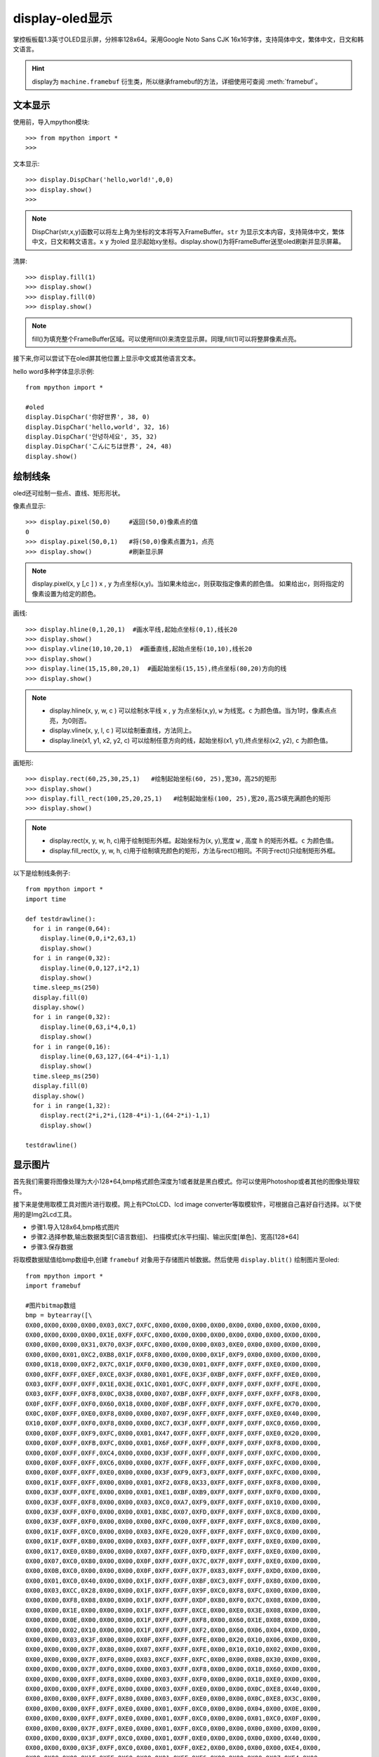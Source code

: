 display-oled显示
======================================

掌控板板载1.3英寸OLED显示屏，分辨率128x64。采用Google Noto Sans CJK 16x16字体，支持简体中文，繁体中文，日文和韩文语言。


.. Hint::

  display为 ``machine.framebuf`` 衍生类，所以继承framebuf的方法，详细使用可查阅  :meth:`framebuf`。


文本显示
-------

使用前，导入mpython模块::

  >>> from mpython import *
  >>> 


文本显示::

  >>> display.DispChar('hello,world!',0,0)
  >>> display.show()
  >>>

.. Note::

  DispChar(str,x,y)函数可以将左上角为坐标的文本将写入FrameBuffer。``str`` 为显示文本内容，支持简体中文，繁体中文，日文和韩文语言。``x`` ``y`` 为oled
  显示起始xy坐标。display.show()为将FrameBuffer送至oled刷新并显示屏幕。

清屏::

   >>> display.fill(1)  
   >>> display.show()
   >>> display.fill(0)
   >>> display.show()

.. Note::

  fill()为填充整个FrameBuffer区域。可以使用fill(0)来清空显示屏。同理,fill(1)可以将整屏像素点亮。


接下来,你可以尝试下在oled屏其他位置上显示中文或其他语言文本。

hello word多种字体显示示例::

  from mpython import *

  #oled
  display.DispChar('你好世界', 38, 0)
  display.DispChar('hello,world', 32, 16)
  display.DispChar('안녕하세요', 35, 32)
  display.DispChar('こんにちは世界', 24, 48)
  display.show()

.. image:: /images/掌控-正面.png


绘制线条
-------

oled还可绘制一些点、直线、矩形形状。

像素点显示::

  >>> display.pixel(50,0)     #返回(50,0)像素点的值
  0                          
  >>> display.pixel(50,0,1)   #将(50,0)像素点置为1，点亮
  >>> display.show()          #刷新显示屏

.. Note::

  display.pixel(x, y [,c ] )  ``x`` , ``y`` 为点坐标(x,y)。当如果未给出c，则获取指定像素的颜色值。
  如果给出c，则将指定的像素设置为给定的颜色。


画线::

  >>> display.hline(0,1,20,1)  #画水平线,起始点坐标(0,1),线长20
  >>> display.show()
  >>> display.vline(10,10,20,1)  #画垂直线,起始点坐标(10,10),线长20
  >>> display.show()
  >>> display.line(15,15,80,20,1)  #画起始坐标(15,15),终点坐标(80,20)方向的线
  >>> display.show()

.. Note::

  * display.hline(x, y, w, c ) 可以绘制水平线  ``x`` , ``y`` 为点坐标(x,y), ``w`` 为线宽。``c`` 为颜色值。当为1时，像素点点亮，为0则否。
  * display.vline(x, y, l, c ) 可以绘制垂直线，方法同上。
  * display.line(x1, y1, x2, y2, c) 可以绘制任意方向的线，起始坐标(x1, y1),终点坐标(x2, y2), ``c`` 为颜色值。


画矩形::

  >>> display.rect(60,25,30,25,1)   #绘制起始坐标(60, 25),宽30，高25的矩形  
  >>> display.show()
  >>> display.fill_rect(100,25,20,25,1)   #绘制起始坐标(100, 25),宽20,高25填充满颜色的矩形  
  >>> display.show()

.. Note::

  * display.rect(x, y, w, h, c)用于绘制矩形外框。起始坐标为(x, y),宽度 ``w`` , 高度 ``h`` 的矩形外框。``c`` 为颜色值。
  * display.fill_rect(x, y, w, h, c)用于绘制填充颜色的矩形，方法与rect()相同。不同于rect()只绘制矩形外框。


以下是绘制线条例子::

  from mpython import *
  import time

  def testdrawline():
    for i in range(0,64):
      display.line(0,0,i*2,63,1)
      display.show()
    for i in range(0,32):
      display.line(0,0,127,i*2,1)
      display.show()
    time.sleep_ms(250)
    display.fill(0)
    display.show()
    for i in range(0,32):
      display.line(0,63,i*4,0,1)
      display.show()
    for i in range(0,16):
      display.line(0,63,127,(64-4*i)-1,1)
      display.show()
    time.sleep_ms(250)
    display.fill(0)
    display.show()
    for i in range(1,32):
      display.rect(2*i,2*i,(128-4*i)-1,(64-2*i)-1,1)
      display.show()

  testdrawline()


显示图片
-------

首先我们需要将图像处理为大小128*64,bmp格式颜色深度为1或者就是黑白模式。你可以使用Photoshop或者其他的图像处理软件。

接下来是使用取模工具对图片进行取模。网上有PCtoLCD、lcd image converter等取模软件，可根据自己喜好自行选择。以下使用的是Img2Lcd工具。

* 步骤1.导入128x64,bmp格式图片
* 步骤2.选择参数,输出数据类型[C语言数组]、  扫描模式[水平扫描]、输出灰度[单色]、宽高[128*64]
* 步骤3.保存数据

.. image:: /images/image2lcd.png
    :scale: 70 %
    :align: center

将取模数据赋值给bmp数组中,创建 ``framebuf`` 对象用于存储图片帧数据。然后使用 ``display.blit()`` 绘制图片至oled::

  from mpython import *
  import framebuf

  #图片bitmap数组
  bmp = bytearray([\
  0X00,0X00,0X00,0X00,0X03,0XC7,0XFC,0X00,0X00,0X00,0X00,0X00,0X00,0X00,0X00,0X00,
  0X00,0X00,0X00,0X00,0X1E,0XFF,0XFC,0X00,0X00,0X00,0X00,0X00,0X00,0X00,0X00,0X00,
  0X00,0X00,0X00,0X31,0X70,0X3F,0XFC,0X00,0X00,0X00,0X03,0XE0,0X00,0X00,0X00,0X00,
  0X00,0X00,0X01,0XC2,0XB8,0X1F,0XF8,0X00,0X00,0X00,0X1F,0XF9,0X00,0X00,0X00,0X00,
  0X00,0X18,0X00,0XF2,0X7C,0X1F,0XF0,0X00,0X30,0X01,0XFF,0XFF,0XFF,0XE0,0X00,0X00,
  0X00,0XFF,0XFF,0XEF,0XCE,0X3F,0X80,0X01,0XFE,0X3F,0XBF,0XFF,0XFF,0XFF,0XE0,0X00,
  0X03,0XFF,0XFF,0XFF,0X1E,0X3E,0X1C,0X01,0XFC,0XFF,0XFF,0XFF,0XFF,0XFF,0XFE,0X00,
  0X03,0XFF,0XFF,0XF8,0X0C,0X38,0X00,0X07,0XBF,0XFF,0XFF,0XFF,0XFF,0XFF,0XF8,0X00,
  0X0F,0XFF,0XFF,0XF0,0X60,0X18,0X00,0X0F,0XBF,0XFF,0XFF,0XFF,0XFF,0XFE,0X70,0X00,
  0X0C,0X0F,0XFF,0XE0,0XF8,0X00,0X00,0X07,0X9F,0XFF,0XFF,0XFF,0XFF,0XE0,0X40,0X00,
  0X10,0X0F,0XFF,0XF0,0XF8,0X00,0X00,0XC7,0X3F,0XFF,0XFF,0XFF,0XFF,0XC0,0X60,0X00,
  0X00,0X0F,0XFF,0XF9,0XFC,0X00,0X01,0X47,0XFF,0XFF,0XFF,0XFF,0XFF,0XE0,0X20,0X00,
  0X00,0X0F,0XFF,0XFB,0XFC,0X00,0X01,0X6F,0XFF,0XFF,0XFF,0XFF,0XFF,0XF8,0X00,0X00,
  0X00,0X0F,0XFF,0XFF,0XC4,0X00,0X00,0X3F,0XFF,0XFF,0XFF,0XFF,0XFF,0XFC,0X00,0X00,
  0X00,0X0F,0XFF,0XFF,0XC6,0X00,0X00,0X7F,0XFF,0XFF,0XFF,0XFF,0XFF,0XFC,0X00,0X00,
  0X00,0X0F,0XFF,0XFF,0XE0,0X00,0X00,0X3F,0XF9,0XF3,0XFF,0XFF,0XFF,0XFC,0X00,0X00,
  0X00,0X1F,0XFF,0XFF,0X00,0X00,0X01,0XF2,0XF8,0X33,0XFF,0XFF,0XFF,0XF8,0X00,0X00,
  0X00,0X3F,0XFF,0XFE,0X00,0X00,0X01,0XE1,0XBF,0XB9,0XFF,0XFF,0XFF,0XF0,0X00,0X00,
  0X00,0X3F,0XFF,0XF8,0X00,0X00,0X03,0XC0,0XA7,0XF9,0XFF,0XFF,0XFF,0X10,0X00,0X00,
  0X00,0X3F,0XFF,0XF0,0X00,0X00,0X01,0X8C,0X07,0XFD,0XFF,0XFF,0XFF,0XC8,0X00,0X00,
  0X00,0X3F,0XFF,0XF0,0X00,0X00,0X00,0XFC,0X00,0XFF,0XFF,0XFF,0XFF,0XC8,0X00,0X00,
  0X00,0X1F,0XFF,0XC0,0X00,0X00,0X03,0XFE,0X20,0XFF,0XFF,0XFF,0XFF,0XC0,0X00,0X00,
  0X00,0X1F,0XFF,0X80,0X00,0X00,0X03,0XFF,0XFF,0XFF,0XFF,0XFF,0XFF,0XE0,0X00,0X00,
  0X00,0X17,0XE0,0X80,0X00,0X00,0X07,0XFF,0XFF,0XFD,0XFF,0XFF,0XFF,0XE0,0X00,0X00,
  0X00,0X07,0XC0,0X80,0X00,0X00,0X0F,0XFF,0XFF,0X7C,0X7F,0XFF,0XFF,0XE0,0X00,0X00,
  0X00,0X0B,0XC0,0X00,0X00,0X00,0X0F,0XFF,0XFF,0X7F,0X83,0XFF,0XFF,0XD0,0X00,0X00,
  0X00,0X01,0XC0,0X40,0X00,0X00,0X1F,0XFF,0XFF,0XBF,0XC3,0XFF,0XFF,0X80,0X00,0X00,
  0X00,0X03,0XCC,0X28,0X00,0X00,0X1F,0XFF,0XFF,0X9F,0XC0,0XF8,0XFC,0X00,0X00,0X00,
  0X00,0X00,0XF8,0X08,0X00,0X00,0X1F,0XFF,0XFF,0XDF,0X80,0XF0,0X7C,0X08,0X00,0X00,
  0X00,0X00,0X1E,0X00,0X00,0X00,0X1F,0XFF,0XFF,0XCE,0X00,0XE0,0X3E,0X08,0X00,0X00,
  0X00,0X00,0X0E,0X00,0X00,0X00,0X1F,0XFF,0XFF,0XF8,0X00,0X60,0X1E,0X08,0X00,0X00,
  0X00,0X00,0X02,0X10,0X00,0X00,0X1F,0XFF,0XFF,0XF2,0X00,0X60,0X06,0X04,0X00,0X00,
  0X00,0X00,0X03,0X3F,0X00,0X00,0X0F,0XFF,0XFF,0XFE,0X00,0X20,0X10,0X06,0X00,0X00,
  0X00,0X00,0X00,0X7F,0X80,0X00,0X07,0XFF,0XFF,0XFE,0X00,0X10,0X10,0X02,0X00,0X00,
  0X00,0X00,0X00,0X7F,0XF0,0X00,0X03,0XCF,0XFF,0XFC,0X00,0X00,0X08,0X30,0X00,0X00,
  0X00,0X00,0X00,0X7F,0XF0,0X00,0X00,0X03,0XFF,0XF8,0X00,0X00,0X18,0X60,0X00,0X00,
  0X00,0X00,0X00,0XFF,0XF8,0X00,0X00,0X03,0XFF,0XF0,0X00,0X00,0X18,0XE0,0X00,0X00,
  0X00,0X00,0X00,0XFF,0XFE,0X00,0X00,0X03,0XFF,0XE0,0X00,0X00,0X0C,0XE8,0X40,0X00,
  0X00,0X00,0X00,0XFF,0XFF,0X80,0X00,0X03,0XFF,0XE0,0X00,0X00,0X0C,0XE8,0X3C,0X00,
  0X00,0X00,0X00,0XFF,0XFF,0XE0,0X00,0X01,0XFF,0XC0,0X00,0X00,0X04,0X00,0X0E,0X00,
  0X00,0X00,0X00,0XFF,0XFF,0XE0,0X00,0X01,0XFF,0XC0,0X00,0X00,0X01,0XC0,0X0F,0X00,
  0X00,0X00,0X00,0X7F,0XFF,0XE0,0X00,0X01,0XFF,0XC0,0X00,0X00,0X00,0X00,0X00,0X00,
  0X00,0X00,0X00,0X3F,0XFF,0XC0,0X00,0X01,0XFF,0XE0,0X00,0X00,0X00,0X00,0X40,0X00,
  0X00,0X00,0X00,0X3F,0XFF,0XC0,0X00,0X01,0XFF,0XE2,0X00,0X00,0X00,0X00,0XE4,0X00,
  0X00,0X00,0X00,0X1F,0XFF,0XC0,0X00,0X01,0XFF,0XE6,0X00,0X00,0X00,0X07,0XE4,0X00,
  0X00,0X00,0X00,0X0F,0XFF,0XC0,0X00,0X01,0XFF,0X8C,0X00,0X00,0X00,0X0F,0XFE,0X00,
  0X00,0X00,0X00,0X07,0XFF,0X80,0X00,0X01,0XFF,0X0C,0X00,0X00,0X00,0X1F,0XFE,0X00,
  0X00,0X00,0X00,0X07,0XFF,0X80,0X00,0X00,0XFF,0X8C,0X00,0X00,0X00,0X7F,0XFF,0X00,
  0X00,0X00,0X00,0X07,0XFE,0X00,0X00,0X00,0XFF,0X08,0X00,0X00,0X00,0XFF,0XFF,0X00,
  0X00,0X00,0X00,0X07,0XFC,0X00,0X00,0X00,0XFE,0X00,0X00,0X00,0X00,0XFF,0XFF,0X00,
  0X00,0X00,0X00,0X07,0XFC,0X00,0X00,0X00,0X7E,0X00,0X00,0X00,0X00,0XFF,0XFF,0X00,
  0X00,0X00,0X00,0X07,0XF8,0X00,0X00,0X00,0X7C,0X00,0X00,0X00,0X00,0XFF,0XFF,0X00,
  0X00,0X00,0X00,0X07,0XF8,0X00,0X00,0X00,0X78,0X00,0X00,0X00,0X00,0XF1,0XFE,0X00,
  0X00,0X00,0X00,0X07,0XE0,0X00,0X00,0X00,0X00,0X00,0X00,0X00,0X00,0X80,0X7C,0X00,
  0X00,0X00,0X00,0X07,0XF0,0X00,0X00,0X00,0X00,0X00,0X00,0X00,0X00,0X00,0X78,0X02,
  0X00,0X00,0X00,0X03,0XC0,0X00,0X00,0X00,0X00,0X00,0X00,0X00,0X00,0X00,0X00,0X02,
  0X00,0X00,0X00,0X03,0X80,0X00,0X00,0X00,0X00,0X00,0X00,0X00,0X00,0X00,0X20,0X08,
  0X00,0X00,0X00,0X03,0XC0,0X00,0X00,0X00,0X00,0X00,0X00,0X00,0X00,0X00,0X00,0X10,
  0X00,0X00,0X00,0X03,0X80,0X00,0X00,0X00,0X00,0X00,0X00,0X00,0X00,0X00,0X00,0X40,
  0X00,0X00,0X00,0X03,0XC0,0X00,0X00,0X00,0X00,0X00,0X00,0X00,0X00,0X00,0X00,0X00,
  0X00,0X00,0X00,0X01,0X80,0X00,0X00,0X00,0X00,0X00,0X00,0X00,0X00,0X00,0X00,0X00,
  0X00,0X00,0X00,0X00,0XC0,0X00,0X00,0X00,0X00,0X00,0X00,0X00,0X00,0X00,0X00,0X00,
  0X00,0X00,0X00,0X00,0X60,0X00,0X00,0X00,0X00,0X00,0X00,0X00,0X00,0X00,0X00,0X00,
  0X00,0X00,0X00,0X00,0X00,0X00,0X00,0X00,0X00,0X00,0X00,0X00,0X00,0X00,0X00,0X00,
  ])

  fb1 = framebuf.FrameBuffer(bmp,128,64, framebuf.MONO_HLSB)   #创建128x64大小帧缓存区储存图片帧，水平扫描
  #display.invert(1)     #bit反向
  display.blit(fb1,0,0)  #将fb1帧缓存送至oled显示，起始位(0,0)
  display.show()         #刷新显示屏


.. admonition:: 构建帧缓存对象 framebuf.FrameBuffer(buffer, width, height, format, stride=width) 

    - ``buffer`` - 为缓存区数据
    - ``width`` - 宽度
    - ``height`` - 高度
    - ``format`` - FrameBuffer的格式

      -  ``framebuf.MONO_HLSB`` - 定义1字节的bit位对应 **水平方向** 的像素点
      -  ``framebuf.MONO_VLSB`` - 定义1字节的bit位对应 **垂直方向** 的像素点

    - ``stride`` - 水平线的像素数, 默认为width

.. admonition:: oled显示图片帧 display.blit(fbuf, x, y)

  - ``fbuf`` - FrameBuffer对象
  - ``x，y`` - 起始点坐标（x, y）



动态显示
-------

结合上面精止帧的显示，要做到动态显示。可以将显示图片分割成每帧，送至oled逐帧显示。这样就有动态效果啦！

与上面使用.bmp格式图片不同。本次使用.pbm(Portable BitMap)格式图片，你可以使用Photoshop转换至pbm格式。

Portable Bitmap 格式
````````

pbm数据格式的前三行定于为图像标注。然后才是图像数据。第一行表示图像格式，第二行是注释，通常是用于创建它的程序。第三行是图像尺寸。
后面的才是我们需要的图像数据。数据存储每像素bit流，``1`` 表示像素点打开，``0`` 表示像素点关闭。

pbm数据格式::

  P4
  #CREATOR：GIMP PNM过滤器版本1.1
  128 64
  <数据>

首先将预先准备好的每帧的pbm图片上传至掌控板上。

使用 ``file.read()`` 逐帧读取图像数据流。注意，前三行不是我们需要的数据，使用 ``readlines()`` 将它舍弃。
每帧数据流创建FrameBuffer对象，将所有帧缓存储存至images列表。然后逐帧显示至oled屏::


  from mpython import *
  import framebuf,time


  images = []
  for n in range(1,7):
      with open('scatman.%s.pbm' % n, 'rb') as f:
          f.readline() # Magic number
          f.readline() # Creator comment
          f.readline() # Dimensions
          data = bytearray(f.read())
      fbuf = framebuf.FrameBuffer(data, 128, 64, framebuf.MONO_HLSB)
      images.append(fbuf)

  display.invert(1)  #bit反向
  while True:
      for i in images:
          display.blit(i, 0, 0)
          display.show()
          time.sleep(0.1)































